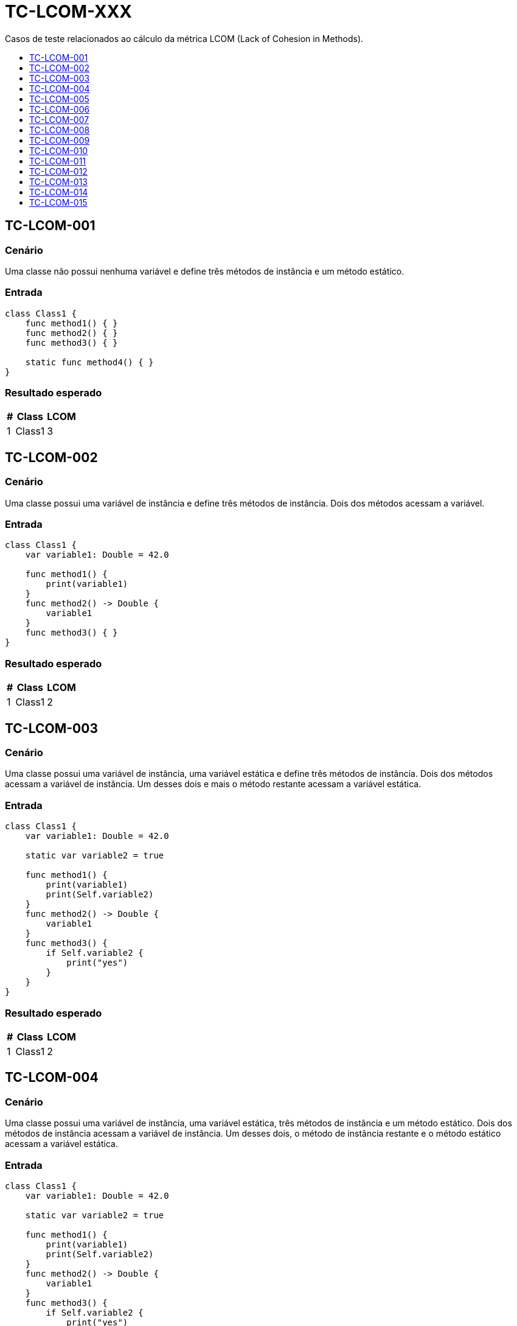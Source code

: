 :toc: macro
:toc-title:
:toclevels: 1

= TC-LCOM-XXX

Casos de teste relacionados ao cálculo da métrica LCOM (Lack of Cohesion in Methods).

toc::[]

== TC-LCOM-001

=== Cenário

Uma classe não possui nenhuma variável e define três métodos de instância e um método estático.

=== Entrada

[, swift]
----
class Class1 {
    func method1() { }
    func method2() { }
    func method3() { }

    static func method4() { }
}
----

=== Resultado esperado

[%autowidth]
|===
| # | Class  | LCOM

| 1 | Class1 | 3
|===


== TC-LCOM-002

=== Cenário

Uma classe possui uma variável de instância e define três métodos de instância. Dois dos métodos acessam a variável.

=== Entrada

[, swift]
----
class Class1 {
    var variable1: Double = 42.0

    func method1() {
        print(variable1)
    }
    func method2() -> Double {
        variable1
    }
    func method3() { }
}
----

=== Resultado esperado

[%autowidth]
|===
| # | Class  | LCOM

| 1 | Class1 | 2
|===


== TC-LCOM-003

=== Cenário

Uma classe possui uma variável de instância, uma variável estática e define três métodos de instância. Dois dos métodos acessam a variável de instância. Um desses dois e mais o método restante acessam a variável estática.

=== Entrada

[, swift]
----
class Class1 {
    var variable1: Double = 42.0

    static var variable2 = true

    func method1() {
        print(variable1)
        print(Self.variable2)
    }
    func method2() -> Double {
        variable1
    }
    func method3() {
        if Self.variable2 {
            print("yes")
        }
    }
}
----

=== Resultado esperado

[%autowidth]
|===
| # | Class  | LCOM

| 1 | Class1 | 2
|===


== TC-LCOM-004

=== Cenário

Uma classe possui uma variável de instância, uma variável estática, três métodos de instância e um método estático. Dois dos métodos de instância acessam a variável de instância. Um desses dois, o método de instância restante e o método estático acessam a variável estática.

=== Entrada

[, swift]
----
class Class1 {
    var variable1: Double = 42.0

    static var variable2 = true

    func method1() {
        print(variable1)
        print(Self.variable2)
    }
    func method2() -> Double {
        variable1
    }
    func method3() {
        if Self.variable2 {
            print("yes")
        }
    }

    static func method4() {
        if Self.variable2 {
            print("yes")
        }
    }
}
----

=== Resultado esperado

[%autowidth]
|===
| # | Class  | LCOM

| 1 | Class1 | 2
|===


== TC-LCOM-005

=== Cenário

Uma classe possui quatro variáveis de instância e três métodos de instância. Um dos métodos acessa uma variável que não é acessada por nenhum dos outros métodos. Um outro método acessa outra variável que também não é acessada por nenhum outro método e mais uma variável que é acessada pelo terceiro método. O terceiro método acessa duas variáveis.

=== Entrada

[, swift]
----
class Class1 {
    var variable1: Double = 42.0
    var variable2 = true
    var variable3 = "something"
    var variable4 = [1, 2, 3]

    func method1() {
        print(variable1)
    }
    func method2() {
        if variable2 {
            print(variable3)
        }
    }
    func method3() {
        for _ in variable4 {
            print(self.variable3)
        }
    }
}
----

=== Resultado esperado

[%autowidth]
|===
| # | Class  | LCOM

| 1 | Class1 | 2
|===


== TC-LCOM-006

=== Cenário

Uma classe possui quatro variáveis de instância e três métodos de instância. O primeiro método acessa uma variável que não é acessada por nenhum dos outros métodos e mais uma que é acessada também pelo segundo método. O segundo método acessa essa variável acessada pelo primeiro método e mais uma que é acessada pelo terceiro método. O terceiro método acessa duas variáveis.

=== Entrada

[, swift]
----
class Class1 {
    var variable1: Double = 42.0
    var variable2 = true
    var variable3 = "something"
    var variable4 = [1, 2, 3]

    func method1() {
        if variable2 {
            print(variable1)
        }
    }
    func method2() {
        if variable2 {
            print(variable3)
        }
    }
    func method3() {
        for _ in variable4 {
            print(self.variable3)
        }
    }
}
----

=== Resultado esperado

[%autowidth]
|===
| # | Class  | LCOM

| 1 | Class1 | 1
|===


== TC-LCOM-007

=== Cenário

Uma classe possui quatro variáveis de instância e três métodos de instância. Um dos métodos acessa uma variável que não é acessada por nenhum dos outros métodos e mais uma variável que é acessada pelo segundo método. O segundo método acessa duas variáveis: uma acessada pelo primeiro método e outra que também é acessada pelo terceiro método. O terceiro método acessa duas variáveis.

=== Entrada

[, swift]
----
class Class1 {
    var variable1: Double = 42.0
    var variable2 = true
    var variable3 = "something"
    var variable4 = [1, 2, 3]
}

extension Class1 {
    func method1() {
        if variable2 {
            print(variable1)
        }
    }
    func method2() {
        if variable2 {
            print(variable3)
        }
    }
    func method3() {
        for _ in variable4 {
            print(self.variable3)
        }
    }
}
----

=== Resultado esperado

[%autowidth]
|===
| # | Class  | LCOM

| 1 | Class1 | 1
|===


== TC-LCOM-008

=== Cenário

Uma classe possui quatro variáveis de instância e três métodos de instância. Um desses métodos é definido em uma extensão da classe. O primeiro método acessa uma variável que não é acessada por nenhum dos outros métodos e mais uma variável que é acessada pelo segundo método. O segundo método acessa duas variáveis: uma acessada pelo primeiro método e outra que também é acessada pelo terceiro método. O terceiro método acessa duas variáveis.

=== Entrada

[, swift]
----
class Class1 {
    var variable1: Double = 42.0
    var variable2 = true
    var variable3 = "something"
    var variable4 = [1, 2, 3]

    func method1() {
        if variable2 {
            print(variable1)
        }
    }

    func method2() {
        if variable2 {
            print(variable3)
        }
    }
}

extension Class1 {
    func method3() {
        for _ in variable4 {
            print(self.variable3)
        }
    }
}
----

=== Resultado esperado

[%autowidth]
|===
| # | Class  | LCOM

| 1 | Class1 | 1
|===


== TC-LCOM-009

=== Cenário

Uma classe possui quatro variáveis de instância e um método de instância. Esse método acessa uma das variáveis.

Uma outra classe herda da primeira e possui mais dois métodos de instância. Um desses métodos acessa uma variável que não é acessada por nenhum dos outros métodos e mais uma variável que é acessada pelo último método. O último método acessa essa variável acessada pelo outro método da classe filha e mais uma que não é acessada por nenhum dos outros métodos.

=== Entrada

Class1.swift:
[, swift]
----
class Class1 {
    var variable1: Double = 42.0
    var variable2 = true
    var variable3 = "something"
    var variable4 = [1, 2, 3]

    func method1() {
        print(variable1)
    }
}
----

Class2.swift:
[, swift]
----
class Class2: Class1 {
    func method2() {
        if variable2 {
            print(variable3)
        }
    }
    func method3() {
        for _ in variable4 {
            print(self.variable3)
        }
    }
}
----

=== Resultado esperado

[%autowidth]
|===
| # | Class  | LCOM

| 1 | Class1 | 1
| 2 | Class2 | 1
|===


== TC-LCOM-010

=== Cenário

Uma classe é definida sem nenhuma variável ou método.

=== Entrada

[, swift]
----
class Class1 { }
----

=== Resultado esperado

[%autowidth]
|===
| # | Class  | LCOM

| 1 | Class1 | 0
|===


== TC-LCOM-011

=== Cenário

Um método de uma classe acessa uma variável de instância e, em linhas posteriores à esse acesso, declara uma variável local com o mesmo nome da variável de instância e acessa essa variável local. Um outro método da mesma classe também acessa a mesma variável de instância.

=== Entrada

[, swift]
----
class Class1 {
    var variable1 = false

    func method1() {
        print(variable1)
        let variable1 = true
        print(variable1)
    }

    func method2() {
        print(self.variable1)
    }
}
----

=== Resultado esperado

[%autowidth]
|===
| # | Class  | LCOM

| 1 | Class1 | 1
|===


== TC-LCOM-012

=== Cenário

Um método de uma classe declara uma variável local com o mesmo nome de uma variável de instância e acessa essa variável local. Um outro método da mesma classe também acessa a variável de instância de mesmo nome.

=== Entrada

[, swift]
----
class Class1 {
    var variable1 = false

    func method1() {
        let variable1 = true
        print(variable1)
    }

    func method2() {
        print(self.variable1)
    }
}
----

=== Resultado esperado

[%autowidth]
|===
| # | Class  | LCOM

| 1 | Class1 | 2
|===


== TC-LCOM-013

=== Cenário

Um método de uma classe declara uma variável local com o mesmo nome de uma variável de instância e acessa essa variável local. Em uma linha posterior à declaração da variável local, o mesmo método acessa a variável de instância utilizando `self`. Um outro método da mesma classe também acessa a variável de instância.

=== Entrada

[, swift]
----
class Class1 {
    var variable1 = false

    func method1() {
        let variable1 = true
        print(variable1)
        print(self.variable1)
    }

    func method2() {
        print(self.variable1)
    }
}
----

=== Resultado esperado

[%autowidth]
|===
| # | Class  | LCOM

| 1 | Class1 | 1
|===


== TC-LCOM-014

=== Cenário

Uma classe possui uma variáveis de instância e dois métodos de instância. Um dos métodos acessa a variável sem usar `self.` e o outro método acessa a mesma variável utilizando `self.`.

=== Entrada

[, swift]
----
var variable1 = true

class Class1 {
    var variable1 = false

    func method1() {
        print(variable1)
    }

    func method2() {
        print(self.variable1)
    }
}
----

=== Resultado esperado

[%autowidth]
|===
| # | Class  | LCOM

| 1 | Class1 | 1
|===


== TC-LCOM-015

=== Cenário

Uma variavél global é definida.

Uma classe possui uma variáveis de instância com o mesmo identificador da variável global e dois métodos de instância. Um dos métodos acessa a variável global usando `<nome-do-módulo>.` e o outro método acessa a variável de instância da classe utilizando `self.`.

=== Entrada

[, swift]
----
var variable1 = true

class Class1 {
    var variable1 = false

    func method1() {
        print(Module1.variable1)
    }

    func method2() {
        print(self.variable1)
    }
}
----

=== Resultado esperado

[%autowidth]
|===
| # | Class  | LCOM

| 1 | Class1 | 2
|===

